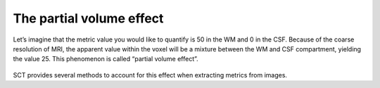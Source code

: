 The partial volume effect
#########################

Let’s imagine that the metric value you would like to quantify is 50 in the WM and 0 in the CSF. Because of the coarse resolution of MRI, the apparent value within the voxel will be a mixture between the WM and CSF compartment, yielding the value 25. This phenomenon is called “partial volume effect”.

.. figure:: https://raw.githubusercontent.com/spinalcordtoolbox/doc-figures/jn/2857-add-remaining-tutorials/gm-wm-metric-computation/partial-volume-effect.png
   :align: center

SCT provides several methods to account for this effect when extracting metrics from images.